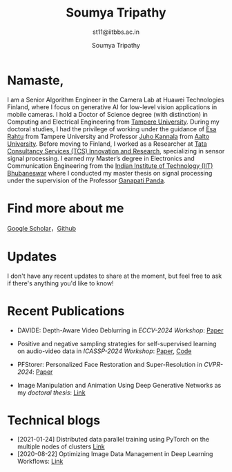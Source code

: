 #+HTML_HEAD: <link rel="stylesheet" type="text/css" href="imagine_dark.css" />
#+OPTIONS: toc:nil num:nil html-style:nil
#+TITLE: Soumya Tripathy
#+AUTHOR: Soumya Tripathy
#+SUBTITLE: st11@iitbbs.ac.in
#+OPTIONS: email
#+OPTIONS: num:nil
#+attr_html: :width 20% :align left
#+EXCLUDE_TAGS: noexport hidden classified
#+ATTR_HTML::alt image


#+CAPTION:
#+ATTR_HTML: :style float:left;margin:10px 20px 20px 0px; :alt cat/spider image :title Action! :align left :width 500px
#+ATTR_HTML::alt image
[[file:glasses.jpg][file:press_release_photo.jpg]]


* Namaste,

I am a Senior Algorithm Engineer in the Camera Lab at Huawei Technologies Finland, where I focus on generative AI for low-level vision applications in mobile cameras. I hold a Doctor of Science degree (with distinction) in Computing and Electrical Engineering from  [[http://www.tuni.fi/en][Tampere University]]. During my doctoral studies, I had the privilege of working under the guidance of [[http://esa.rahtu.fi/][Esa Rahtu]] from Tampere University and Professor [[https://users.aalto.fi/~kannalj1/][Juho Kannala]] from [[http://www.aalto.fi/en/][Aalto University]].
Before moving to Finland, I worked as a Researcher at [[https://www.tcs.com/research-and-innovation][Tata Consultancy Services (TCS) Innovation and Research]], specializing in sensor signal processing. I  earned my Master’s degree in Electronics and Communication Engineering from the [[https://www.iitbbs.ac.in/][Indian Institute of Technology (IIT) Bhubaneswar]] where I conducted my master thesis on signal processing under the supervision of the Professor [[https://scholar.google.co.in/citations?user=ooCsX-UAAAAJ&hl=en][Ganapati Panda]].


* Find more about me

[[https://scholar.google.com/citations?user=E74IqRQAAAAJ&hl=en&oi=ao][Google Scholar]]，[[https://github.com/Blade6570][Github]]

* Updates

I don't have any recent updates to share at the moment, but feel free to ask if there's anything you'd like to know!

* Recent Publications

  - DAVIDE: Depth-Aware Video Deblurring in /ECCV-2024 Workshop/:  [[https://arxiv.org/pdf/2409.01274][Paper]]

  - Positive and negative sampling strategies for self-supervised learning on audio-video data in /ICASSP-2024 Workshop/:  [[https://arxiv.org/abs/2402.02899][Paper]], [[https://github.com/shanwangshan/positive-negative-sampling-strategy][Code]]

  - PFStorer: Personalized Face Restoration and Super-Resolution in /CVPR-2024/:  [[https://openaccess.thecvf.com/content/CVPR2024/html/Varanka_PFStorer_Personalized_Face_Restoration_and_Super-Resolution_CVPR_2024_paper.html][Paper]]

  - Image Manipulation and Animation Using Deep Generative Networks as my /doctoral thesis/: [[https://trepo.tuni.fi/handle/10024/159328][Link]]

* Technical blogs

  + [2021-01-24] Distributed data parallel training using PyTorch on the multiple nodes of clusters [[https://tuni-itc.github.io/wiki/Technical-Notes/Distributed_dataparallel_pytorch/][Link]]
  + [2020-08-22] Optimizing Image Data Management in Deep Learning Workflows: [[file:hdf5_blog.org][Link]]
